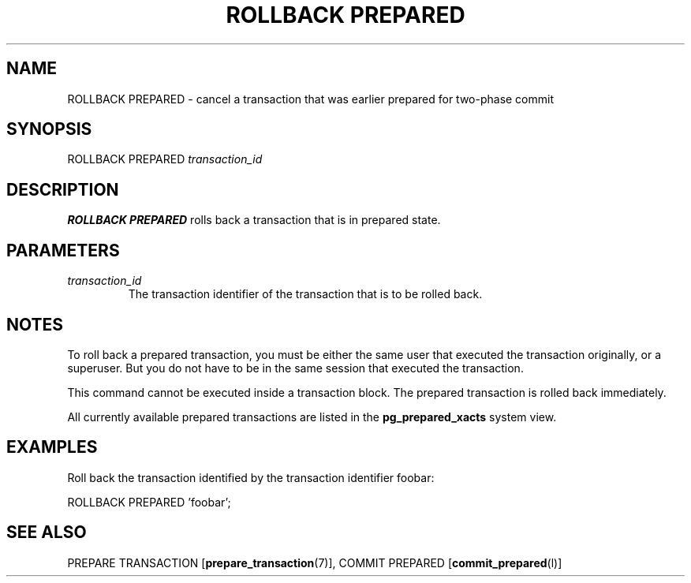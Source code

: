 .\\" auto-generated by docbook2man-spec $Revision: 1.1.1.1 $
.TH "ROLLBACK PREPARED" "" "2007-04-20" "SQL - Language Statements" "SQL Commands"
.SH NAME
ROLLBACK PREPARED \- cancel a transaction that was earlier prepared for two-phase commit

.SH SYNOPSIS
.sp
.nf
ROLLBACK PREPARED \fItransaction_id\fR
.sp
.fi
.SH "DESCRIPTION"
.PP
\fBROLLBACK PREPARED\fR rolls back a transaction that is in 
prepared state.
.SH "PARAMETERS"
.TP
\fB\fItransaction_id\fB\fR
The transaction identifier of the transaction that is to be
rolled back.
.SH "NOTES"
.PP
To roll back a prepared transaction, you must be either the same user that
executed the transaction originally, or a superuser. But you do not
have to be in the same session that executed the transaction.
.PP
This command cannot be executed inside a transaction block. The prepared
transaction is rolled back immediately.
.PP
All currently available prepared transactions are listed in the
\fBpg_prepared_xacts\fR
system view.
.SH "EXAMPLES"
.PP
Roll back the transaction identified by the transaction
identifier foobar:
.sp
.nf
ROLLBACK PREPARED 'foobar';
.sp
.fi
.SH "SEE ALSO"
PREPARE TRANSACTION [\fBprepare_transaction\fR(7)], COMMIT PREPARED [\fBcommit_prepared\fR(l)]
